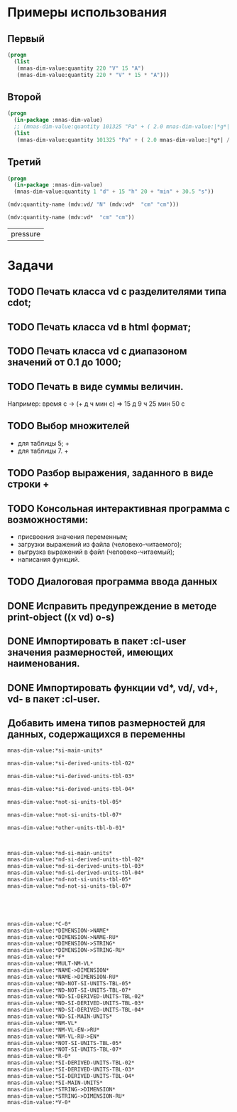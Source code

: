 
* Примеры использования
** Первый
#+BEGIN_SRC lisp 
  (progn
    (list
     (mnas-dim-value:quantity 220 "V" 15 "A")  
     (mnas-dim-value:quantity 220 * "V" * 15 * "A")))
#+END_SRC

#+RESULTS:
| 3300 | W | 3300 | W |

** Второй
#+BEGIN_SRC lisp 
  (progn
    (in-package :mnas-dim-value)
    ;; (mnas-dim-value:quantity 101325 "Pa" + ( 2.0 mnas-dim-value:|*g*| / (1 * "cm" ^ 2)))
    (list
     (mnas-dim-value:quantity 101325 "Pa" + ( 2.0 mnas-dim-value:|*g*| / (1 * "cm" * "cm")))))
#+END_SRC

** Третий
#+BEGIN_SRC lisp
     (progn
       (in-package :mnas-dim-value)
       (mnas-dim-value:quantity 1 "d" + 15 "h" 20 + "min" + 30.5 "s"))
#+END_SRC

#+name: foo
#+begin_src lisp
(mdv:quantity-name (mdv:vd/ "N" (mdv:vd*  "cm" "cm")))
#+end_src

#+name: foo
#+begin_src lisp
  (mdv:quantity-name (mdv:vd*  "cm" "cm"))
#+end_src

#+RESULTS: foo
| pressure |

* Задачи
** TODO Печать класса vd с разделителями типа cdot;
** TODO Печать класса vd в html формат;
** TODO Печать класса vd с диапазоном значений от 0.1 до 1000;
** TODO Печать в виде суммы величин.
Например: время c -> (+ д ч мин с) => 15 д 9 ч 25 мин 50 с
** TODO Выбор множителей
  - для таблицы 5; +
  - для таблицы 7. +
** TODO Разбор выражения, заданного в виде строки +
** TODO Консольная интерактивная программа с возможностями:
  - присвоения значения переменным;
  - загрузки выражений из файла (человеко-читаемого);
  - выгрузка выражений в файл (человеко-читаемый);
  - написания функций.
** TODO Диалоговая программа ввода данных
** DONE Исправить предупреждение в методе print-object ((x vd) o-s)
** DONE Импортировать в пакет :cl-user значения размерностей, имеющих наименования.
** DONE Импортировать функции vd*, vd/, vd+, vd- в пакет :cl-user.
** Добавить имена типов размерностей для данных, содержащихся в переменны

#+BEGIN_SRC lisp
  mnas-dim-value:*si-main-units*
#+END_SRC

#+RESULTS:
| length              | длина                         | L | meter    | метр      | m   | м    |      1 | m   |
| mass                | масса                         | M | kilogram | килограмм | g   | г    | 1/1000 | kg  |
| time                | время                         | T | second   | секунда   | s   | с    |      1 | s   |
| electric current    | сила тока электрического      | I | ampere   | ампер     | A   | А    |      1 | A   |
| temperature         | температура термодинамическая | Θ | kelvin   | кельвин   | K   | К    |      1 | K   |
| amount of substance | количество вещества           | N | mole     | моль      | mol | моль |      1 | mol |
| luminous intensity  | сила света                    | J | candela  | кандела   | cd  | кд   |      1 | cd  |

#+BEGIN_SRC lisp
  mnas-dim-value:*si-derived-units-tbl-02*
#+END_SRC

#+RESULTS:
| area                    | площадь                          | NIL |   | квадратный метр              | m^2     | м^2      | 1 | m^2     |
| volume                  | объём                            | NIL |   | кубический метр              | m^3     | м^3      | 1 | m^3     |
| velocity                | скорость                         | NIL |   | метр в секунду               | m/s     | м/с      | 1 | m/s     |
| acceleration            | ускорение                        | NIL |   | метр на секунду в квадрате   | m/s^2   | м/с^2    | 1 | m/s^2   |
| wave number             | волновое число                   | NIL |   | метр в минус первой степени  | 1/m     | 1/м      | 1 | 1/m     |
| (density mass density)  | плотность                        | NIL |   | килограмм на кубический метр | kg/m^3  | кг/м^3   | 1 | kg/m^3  |
| specific volume         | удельный объём                   | NIL |   | кубический метр на килограмм | m^3/kg  | м^3/кг   | 1 | m^3/kg  |
| current density         | плотность электрического тока    | NIL |   | ампер на квадратный метр     | A/m^2   | А/м^2    | 1 | A/m^2   |
| magnetic field strength | напряжённость магнитного поля    | NIL |   | ампер на метр                | A/m     | А/м      | 1 | A/m     |
| molar concentration     | молярная концентрация компонента | NIL |   | моль на кубический метр      | mol/m^3 | моль/м^3 | 1 | mol/m^3 |
| luminance               | яркость                          | NIL |   | кандела на квадратный метр   | cd/m^2  | кд/м^2   | 1 | cd/m^2  |

#+BEGIN_SRC lisp
  mnas-dim-value:*si-derived-units-tbl-03*
#+END_SRC

#+RESULTS:
| plane angle                                                                                                          | плоский угол                                                                          | L/L     | radian         | радиан         | rad | рад | m^1*m^-1            | 1 | rad |
| solid angle                                                                                                          | телесный угол                                                                         | L^2/L^2 | steradian      | стерадиан      | sr  | ср  | m^2*m^-2=1          | 1 | sr  |
| frequency                                                                                                            | частота                                                                               | NIL     | hertz          | герц           | Hz  | Гц  | s^-1                | 1 | Hz  |
| force                                                                                                                | сила                                                                                  | NIL     | newton         | ньютон         | N   | Н   | m*kg*s^-2           | 1 | N   |
| pressure                                                                                                             | давление                                                                              | NIL     | pascal         | паскаль        | Pa  | Па  | m^-1*kg*s^-2        | 1 | Pa  |
| (energy work quantity of heat)                                                                                       | (энергия работа количество теплоты)                                                   | NIL     | joule          | джоуль         | J   | Дж  | kg*m^2/s^2          | 1 | J   |
| (power radiant flux)                                                                                                 | (мощность поток излучения)                                                            | NIL     | watt           | ватт           | W   | Вт  | kg*m^2/s^3          | 1 | W   |
| (electric charge quantity of electricity)                                                                            | (электрический заряд количество электричества)                                        | NIL     | coulomb        | кулон          | C   | Кл  | s*A                 | 1 | C   |
| (electric potential difference electromotive force)                                                                  | (электрическое напряжение электродвижущая сила)                                       | NIL     | volt           | вольт          | V   | В   | m^2*kg*s^-3*A^-1    | 1 | V   |
| capacitance                                                                                                          | электрическая ёмкость                                                                 | NIL     | farad          | фарад          | F   | Ф   | m^-2*kg^-1*s^4*A^2  | 1 | F   |
| electric resistance                                                                                                  | электрическое сопротивление                                                           | NIL     | ohm            | ом             | Ω   | Ом  | m^2*kg*s^-3*A^-2    | 1 | Ω   |
| electric conductance                                                                                                 | электрическая проводимость                                                            | NIL     | siemens        | сименс         | S   | См  | m^-2*kg^-1*s^3*A^2  | 1 | S   |
| magnetic flux                                                                                                        | магнитный поток                                                                       | NIL     | weber          | вебер          | Wb  | Вб  | m^2*kg*s^-2*A^-1    | 1 | Wb  |
| magnetic flux density                                                                                                | магнитная индукция                                                                    | NIL     | tesla          | тесла          | T   | Тл  | kg*s^-2*A^-1        | 1 | T   |
| inductance                                                                                                           | индуктивность                                                                         | NIL     | henry          | генри          | H   | Гн  | m^2*kg*s^-2*A^-2    | 1 | H   |
| Celsius temperature                                                                                                  | температура по Цельсию                                                                | NIL     | degree Celsius | градус Цельсия | °C  | °С  | K                   | 1 | K   |
| luminous flux                                                                                                        | световой поток                                                                        | NIL     | lumen          | люмен          | lm  | лм  | m^2*m^-2*cd=cd      | 1 | lm  |
| illuminance                                                                                                          | освещенность                                                                          | NIL     | lux            | люкс           | lx  | лк  | m^2*m^-4*cd=m^-2*cd | 1 | lx  |
| activity (referred to a radionuclide)                                                                                | активность (радионуклида)                                                             | NIL     | becquerel      | беккерель      | Bq  | Бк  | s^-1                | 1 | Hz  |
| (absorbed dose specific energy (imparted) kerma)                                                                     | (поглощенная доза излучения показатель поглощенной дозы керма)                        | NIL     | gray           | грей           | Gy  | Гр  | m^2*s^-2            | 1 | Gy  |
| (dose equivalent ambient dose equivalent directional dose equivalent personal dose equivalent organ equivalent dose) | (эквивалентная доза ионизирующего излучения эффективная доза ионизирующего излучения) | NIL     | sievert        | зиверт         | Sv  | Зв  | m^2*s^-2            | 1 | Gy  |
| catalytic activity                                                                                                   | активность катализатора                                                               | NIL     | katal          | катал          | kat | кат | s^-1*mol            | 1 | kat |

#+BEGIN_SRC lisp
  mnas-dim-value:*si-derived-units-tbl-04*
#+END_SRC

#+RESULTS:
| moment of force                           | момент силы                                      | NIL |   | ньютон-метр                     | N*m        | Н*м         | m^2*kg*s^-2             | 1 | J       |          |
| surface tension                           | поверхностное натяжение                          | NIL |   | ньютон-метр                     | N/m        | Н*м         | kg*s^-2                 | 1 | N/m     |          |
| dynamic viscosity                         | динамическая вязкость                            | NIL |   | паскаль-секунда                 | Pa*s       | Па*с        | m^-1*kg*s^-1            | 1 | Pa*s    |          |
| electric charge density                   | пространственная плотность электрического заряда | NIL |   | кулон на кубический метр        | C/m^3      | Кл/м^3      | m^-3*s*A                | 1 | C/m^3   |          |
| electric flux density                     | электрическое смещение                           | NIL |   | кулон на квадратный метр        | C/m^2      | Кл/м^2      | m^-2*s*A                | 1 | C/m^2   |          |
| electric field strength                   | напряженность электрического поля                | NIL |   | воль на метр                    | V/m        | В/м         | m*kg*s^-3*A^-1          | 1 | V/m     |          |
| permittivity                              | диэлектрическая проницаемость                    | NIL |   | фарад на метр                   | F/m        | Ф/м         | m^-3*kg-1*s^4*A^2       | 1 | F/m     |          |
| permeability                              | магнитная проницаемость                          | NIL |   | генри на метр                   | H/m        | Гн/м        | m*kg*s^-2*A^-2          | 1 | H/m     |          |
| specific energy                           | удельная энергия                                 | NIL |   | джоуль на килограмм             | J/kg       | Дж/кг       | m^2*s^-2                | 1 | Gy      |          |
| (heat capacity entropy)                   | (теплоемкость системы энтропия системы)          | NIL |   | джоуль на кельвин               | J/K        | Дж/К        | kg*m^2/(s^2*K)          | 1 | J/K     |          |
| (specific heat capacity specific entropy) | (удельная теплоёмкость удельная энтропия)        | NIL |   | джоуль на килограмм-кельвин     | J/(kg*K)   | Дж/(кг*К)   | m^2/(s^2*K)             | 1 | J/      | (kg*K)   |
| (heat flux density irradiance)            | поверхностная плотность потока энергии           | NIL |   | ватт на квадратный метр         | W/m^2      | Вт/м^2      | kg*s^-3                 | 1 | W/m^2   |          |
| thermal conductivity                      | теплопроводность                                 | NIL |   | ватт на метр-кельвин            | W/(m*K)    | Вт/(м*К)    | m*kg*s^-3*K^-1          | 1 | W/      | (m*K)    |
| molar energy                              | молярная внутренняя энергия                      | NIL |   | джоуль на моль                  | J/mol      | Дж/моль     | m^2*kg*s^-2*mol^-1      | 1 | J/mol   |          |
| (molar entropy molar heat capacity)       | (молярная энтропия молярная теплоёмкость)        | NIL |   | джоуль на моль-кельвин          | J/(mol*K)  | Дж/(моль*К) | m^2*kg*s^-2*K^-1*mol^-1 | 1 | J/      | (mol*K)  |
| exposure (x and γ rays)                   | экспозиционная доза фотонного излучения          | NIL |   | кулон на килограмм              | C/kg       | Кл/кг       | kg^-1*s*A               | 1 | C/kg    |          |
| absorbed dose rate                        | мощность поглощённой дозы                        | NIL |   | грей в секунду                  | Gy/s       | Гр/с        | m^2*s^-3                | 1 | Gy/s    |          |
| angular velocity                          | угловая скорость                                 | NIL |   | радиан в секунду                | rad/s      | рад/с       | s^-1                    | 1 | rad/s   |          |
| angular acceleration                      | угловое ускорение                                | NIL |   | радиан на секунду в квадрате    | rad/s^2    | рад/с^2     | s^-2                    | 1 | rad/s^2 |          |
| radiant intensity                         | сила излучения                                   | NIL |   | ватт на стерадиан               | W/sr       | Вт/ср       | m^4*m^-2*kg*s^-3        | 1 | W/sr    |          |
| radiance                                  | энергетическая яркость                           | NIL |   | ватт на стерадан-кадратный метр | W/(sr*m^2) | Вт/(ср*м^2) | m^2*m^-2*kg*s^-3        | 1 | W/      | (sr*m^2) |

#+BEGIN_SRC lisp
  mnas-dim-value:*not-si-units-tbl-05*
#+END_SRC

#+RESULTS:
| mass            | масса               | NIL | ton               | тонна                   | t    | т      |                   1000 | kg  | ((0 24))        |
| mass            | масса               | NIL |                   | атомная единица массы   | u    | а.е.м. |         1.66054021d-27 | kg  | ((-24 24))      |
| time            | время               | NIL | minute            | минута                  | min  | мин    |                     60 | s   | NIL             |
| time            | время               | NIL | hour              | час                     | h    | ч      |                   3600 | s   | NIL             |
| time            | время               | NIL | day               | сутки                   | d    | сут    |                  86400 | s   | NIL             |
| plane angle     | плоский угол        | NIL | degree            | градус                  | °    | °      | 0.017453292519943295d0 | rad | NIL             |
| plane angle     | плоский угол        | NIL | minute            | минута                  | '    | '      |   2.908882086657216d-4 | rad | NIL             |
| plane angle     | плоский угол        | NIL | second            | секунда                 | "    | "      |    4.84813681109536d-6 | rad | NIL             |
| plane angle     | плоский угол        | NIL | gon               | град                    | gon  | град   | 0.015707963267948967d0 | rad | NIL             |
| volume          | объём               | NIL | liter             | литр                    | l    | л      |                 1/1000 | m^3 | ((-3 -3) (0 3)) |
| length          | длина               | NIL | astronomical unit | астрономическая единица | ua   | а.е.   |      1.495978706916d11 | m   | NIL             |
| length          | длина               | NIL | light year        | световой год            | ly   | св.год |     9.4607304725808d15 | m   | NIL             |
| length          | длина               | NIL | parsec            | парсек                  | pc   | пк     |           3.0856776d16 | m   | NIL             |
| optical force   | оптическая сила     | NIL |                   | диоптрия                | дптр | дптр   |                      1 | 1/m | NIL             |
| area            | площадь             | NIL | hectare           | гектар                  | ha   | га     |                  10000 | m^2 | NIL             |
| area            | площадь             | NIL | are               | aр                      | a    | а      |                    100 | m^2 | NIL             |
| energy          | энергия             | NIL | electron-volt     | электрон-вольт          | eV   | эВ     |         1.60217733d-19 | J   | NIL             |
| energy          | энергия             | NIL | kilowatt-hour     | киловатт-час            | kW*h | кВт*ч  |                3600000 | J   | NIL             |
| full power      | полная мощность     | NIL | volt-ampere       | вольт-ампер             | V*A  | В*А    |                      1 | W   | NIL             |
| reactive power  | рекативная мощность | NIL | var               | вар                     | var  | вар    |                      1 | W   | NIL             |
| electric charge | электрический заряд | NIL | ampere hour       | ампер-час               | A*h  | А*ч    |                   3600 | C   | NIL             |

#+BEGIN_SRC lisp
  mnas-dim-value:*not-si-units-tbl-07*
#+END_SRC

#+RESULTS:
| length           | длина              | NIL | nautical mile | морская миля     | nmi   | миля   |                  1852 | m        | NIL |
| mass             | масса              | NIL |               | карат            | кар   | кар    |                1/5000 | kg       | NIL |
| linear density   | линейная плотность | NIL |               | текс             | tex   | текс   |             1/1000000 | [m^-1kg] | NIL |
| velocity         | скорость           | NIL | knot          | узел             | kn    | уз     |               463/900 | [ms]     | NIL |
| acceleration     | ускорение          | NIL |               | гал              | Gal   | Гал    |                 1/100 | m/s^2    | NIL |
| rotational speed | частота вращения   | NIL |               | оборот в секунду | r/s   | об/с   |   6.283185307179586d0 | rad/s    | NIL |
| rotational speed | частота вращения   | NIL |               | оборот в минуту  | r/min | об/мин | 0.10471975511965977d0 | rad/s    | NIL |
| pressure         | давление           | NIL |               | бар              | bar   | бар    |                100000 | Pa       | NIL |

#+BEGIN_SRC lisp
  mnas-dim-value:*other-units-tbl-b-01*
#+END_SRC

#+RESULTS:
| length                         | длина                                           | NIL | angstrom      | ангстрем                               | Å        | Å          |               1.0d-10 | m         | NIL        |
| area                           | площадь                                         | NIL | barn          | барн                                   | b        | б          |               1.0d-28 | m^2       | NIL        |
| mass                           | масса                                           | NIL |               | центнер                                | q        | ц          |                   100 | kg        | NIL        |
| solid angle                    | телесный угол                                   | NIL | square degree | квадратный градус                      | □˚       | □˚         | 3.0461741978670857d-4 | sr        | NIL        |
| force                          | сила                                            | NIL |               | дина                                   | dyn      | дин        |              1/100000 | N         | NIL        |
| force                          | сила                                            | NIL |               | килограмм-сила                         | kgf      | кгс        |              9.8065d0 | N         | NIL        |
| force                          | сила                                            | NIL |               | килопонд                               | kp       | kp         |              9.8065d0 | N         | NIL        |
| force                          | сила                                            | NIL |               | грамм-сила                             | gf       | гс         |           0.0098065d0 | N         | ((-24 3))  |
| force                          | сила                                            | NIL |               | понд                                   | p        | p          |              9.8065d0 | N         | ((-24 24)) |
| force                          | сила                                            | NIL |               | тонна-сила                             | tf       | тс         |              9806.5d0 | N         | ((0 24))   |
| pressure                       | давление                                        | NIL |               | килограмм-сила на квадратный сантиметр | kgf/cm^2 | кгс/см^2   |             98065.0d0 | Pa        | NIL        |
| pressure                       | давление                                        | NIL |               | килопонд на квадратный сантиметр       | kp/cm^2  | kp/cm^2    |             98065.0d0 | Pa        | NIL        |
| pressure                       | давление                                        | NIL |               | метр водяного столба                   | m_H2O    | м вод. ст. |               9806.65 | Pa        | ((-3 24))  |
| pressure                       | давление                                        | NIL |               | метр ртутного столба                   | m_Hg     | м_pт._ст.  |            133322.0d0 | Pa        | ((-3 24))  |
| pressure                       | давление                                        | NIL |               | торр                                   | Torr     | Торр       |             133.322d0 | Pa        | ((-24 24)) |
| stress                         | напряжение                                      | NIL |               | килограмм-сила на квадратный миллиметр | kgf/mm^2 | кгс/мм^2   |           9806500.0d0 | Pa        | NIL        |
| stress                         | напряжение                                      | NIL |               | килопонд на квадратный миллиметр       | kp/mm^2  | -          |           9806500.0d0 | Pa        | NIL        |
| (energy work quantity of heat) | (работа энергия)                                | NIL |               | эрг                                    | erg      | эрг        |            1/10000000 | J         | ((-24 24)) |
| power                          | мощность                                        | NIL | horsepower    | лошадиная сила                         | hp       | л.с.       |            735.4875d0 | W         | NIL        |
| kinematic viscosity            | динамическая вязкость                           | NIL |               | пуаз                                   | P        | П          |                  1/10 | Pa*s      | ((-24 24)) |
| kinematic viscosity            | кинематическая вязкость                         | NIL |               | стокс                                  | St       | Ст         |               1/10000 | [m^2s^-1] | ((24 24))  |
| quantity of heat               | (количество теплоты термодинамический потециал) | NIL |               | калория                                | cal      | кал        |                4.1868 | J         | ((-24 24)) |
| quantity of heat               | (количество теплоты термодинамический потециал) | NIL |               | калория термохимическая                | cal_{th} | кал_{тх}   |                 4.184 | J         | ((-24 24)) |
|                                | (теплота химической рекции)                     | NIL |               | калория  15-градусная                  | cal_{15} | кал_{15}   |                4.1855 | J         | ((-24 24)) |
| length                         | длина                                           | NIL |               | микрон                                 | μ        | мк         |             1/1000000 | m         | NIL        |
| angle of rotation              | угол поворота                                   | NIL |               | оборот                                 | r        | об         |   6.283185307179586d0 | rad       | NIL        |
| area                           | площадь                                         | NIL |               | ар                                     | a        | а          |                   100 | m^2       | ((0 2))    |

#+BEGIN_SRC lisp


  mnas-dim-value:*nd-si-main-units*
  mnas-dim-value:*nd-si-derived-units-tbl-02*
  mnas-dim-value:*nd-si-derived-units-tbl-03*
  mnas-dim-value:*nd-si-derived-units-tbl-04*
  mnas-dim-value:*nd-not-si-units-tbl-05*
  mnas-dim-value:*nd-not-si-units-tbl-07*





  mnas-dim-value:*C-0*
  mnas-dim-value:*DIMENSION->NAME*
  mnas-dim-value:*DIMENSION->NAME-RU*
  mnas-dim-value:*DIMENSION->STRING*
  mnas-dim-value:*DIMENSION->STRING-RU*
  mnas-dim-value:*F*
  mnas-dim-value:*MULT-NM-VL*
  mnas-dim-value:*NAME->DIMENSION*
  mnas-dim-value:*NAME->DIMENSION-RU*
  mnas-dim-value:*ND-NOT-SI-UNITS-TBL-05*
  mnas-dim-value:*ND-NOT-SI-UNITS-TBL-07*
  mnas-dim-value:*ND-SI-DERIVED-UNITS-TBL-02*
  mnas-dim-value:*ND-SI-DERIVED-UNITS-TBL-03*
  mnas-dim-value:*ND-SI-DERIVED-UNITS-TBL-04*
  mnas-dim-value:*ND-SI-MAIN-UNITS*
  mnas-dim-value:*NM-VL*
  mnas-dim-value:*NM-VL-EN->RU*
  mnas-dim-value:*NM-VL-RU->EN*
  mnas-dim-value:*NOT-SI-UNITS-TBL-05*
  mnas-dim-value:*NOT-SI-UNITS-TBL-07*
  mnas-dim-value:*R-0*
  mnas-dim-value:*SI-DERIVED-UNITS-TBL-02*
  mnas-dim-value:*SI-DERIVED-UNITS-TBL-03*
  mnas-dim-value:*SI-DERIVED-UNITS-TBL-04*
  mnas-dim-value:*SI-MAIN-UNITS*
  mnas-dim-value:*STRING->DIMENSION*
  mnas-dim-value:*STRING->DIMENSION-RU*
  mnas-dim-value:*V-0*
#+END_SRC



#+RESULTS:
| length | длина              | NIL | nautical mile | морская миля     | nmi   | миля   |                  1852 | m        | NIL |
|        | масса              | NIL |               | карат            | кар   | кар    |                1/5000 | kg       | NIL |
|        | линейная плотность | NIL |               | текс             | tex   | текс   |             1/1000000 | [m^-1kg] | NIL |
|        | скорость           | NIL | knot          | узел             | kn    | уз     |               463/900 | [ms]     | NIL |
|        | ускорение          | NIL |               | гал              | Gal   | Гал    |                 1/100 | m/s^2    | NIL |
|        | частота вращения   | NIL |               | оборот в секунду | r/s   | об/с   |   6.283185307179586d0 | rad/s    | NIL |
|        | частота вращения   | NIL |               | оборот в минуту  | r/min | об/мин | 0.10471975511965977d0 | rad/s    | NIL |
|        | давление           | NIL |               | бар              | bar   | бар    |                100000 | Pa       | NIL |

